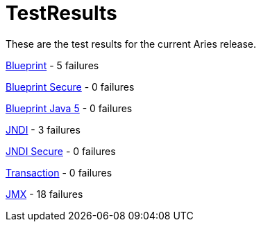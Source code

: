 = TestResults

These are the test results for the current Aries release.

xref:downloads/ct/0.3/org.osgi.test.cases.blueprint.adoc[Blueprint] - 5 failures

xref:downloads/ct/0.3/org.osgi.test.cases.blueprint.secure.adoc[Blueprint Secure] - 0 failures

xref:downloads/ct/0.3/org.osgi.test.cases.blueprint.java5.adoc[Blueprint Java 5] - 0 failures

xref:downloads/ct/0.3/org.osgi.test.cases.jndi.adoc[JNDI] - 3 failures

xref:downloads/ct/0.3/org.osgi.test.cases.jndi.secure.adoc[JNDI Secure] - 0 failures

xref:downloads/ct/0.3/org.osgi.test.cases.transaction.adoc[Transaction] - 0 failures

xref:downloads/ct/0.3/org.osgi.test.cases.jmx.adoc[JMX] - 18  failures

